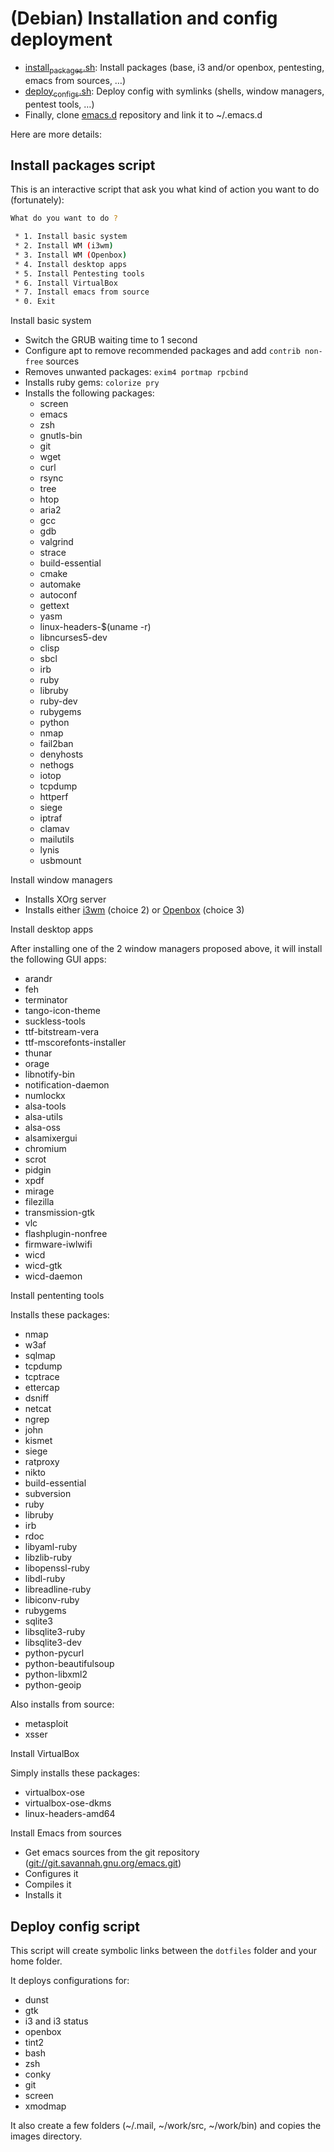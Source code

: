 * (Debian) Installation and config deployment

- [[file:install_packages.sh][install_packages.sh]]: Install packages (base, i3 and/or openbox, pentesting, emacs from sources, ...)
- [[file:deploy_configs.sh][deploy_configs.sh]]: Deploy config with symlinks (shells, window managers, pentest tools, ...)
- Finally, clone [[https://github.com/pierre-lecocq/emacs.d][emacs.d]] repository and link it to ~/.emacs.d

Here are more details:

** Install packages script

This is an interactive script that ask you what kind of action you want to do (fortunately):

#+begin_src sh
What do you want to do ?

 * 1. Install basic system
 * 2. Install WM (i3wm)
 * 3. Install WM (Openbox)
 * 4. Install desktop apps
 * 5. Install Pentesting tools
 * 6. Install VirtualBox
 * 7. Install emacs from source
 * 0. Exit
#+end_src

**** Install basic system

- Switch the GRUB waiting time to 1 second
- Configure apt to remove recommended packages and add =contrib non-free= sources
- Removes unwanted packages: =exim4 portmap rpcbind=
- Installs ruby gems: =colorize pry=
- Installs the following packages:
  - screen
  - emacs
  - zsh
  - gnutls-bin
  - git
  - wget
  - curl
  - rsync
  - tree
  - htop
  - aria2
  - gcc
  - gdb
  - valgrind
  - strace
  - build-essential
  - cmake
  - automake
  - autoconf
  - gettext
  - yasm
  - linux-headers-$(uname -r)
  - libncurses5-dev
  - clisp
  - sbcl
  - irb
  - ruby
  - libruby
  - ruby-dev
  - rubygems
  - python
  - nmap
  - fail2ban
  - denyhosts
  - nethogs
  - iotop
  - tcpdump
  - httperf
  - siege
  - iptraf
  - clamav
  - mailutils
  - lynis
  - usbmount

**** Install window managers

- Installs XOrg server
- Installs either [[https://i3wm.org/][i3wm]] (choice 2) or [[http://openbox.org/wiki/Main_Page][Openbox]] (choice 3)

**** Install desktop apps

After installing one of the 2 window managers proposed above, it will install the following GUI apps:

- arandr
- feh
- terminator
- tango-icon-theme
- suckless-tools
- ttf-bitstream-vera
- ttf-mscorefonts-installer
- thunar
- orage
- libnotify-bin
- notification-daemon
- numlockx
- alsa-tools
- alsa-utils
- alsa-oss
- alsamixergui
- chromium
- scrot
- pidgin
- xpdf
- mirage
- filezilla
- transmission-gtk
- vlc
- flashplugin-nonfree
- firmware-iwlwifi
- wicd
- wicd-gtk
- wicd-daemon

**** Install pententing tools

Installs these packages:

- nmap
- w3af
- sqlmap
- tcpdump
- tcptrace
- ettercap
- dsniff
- netcat
- ngrep
- john
- kismet
- siege
- ratproxy
- nikto
- build-essential
- subversion
- ruby
- libruby
- irb
- rdoc
- libyaml-ruby
- libzlib-ruby
- libopenssl-ruby
- libdl-ruby
- libreadline-ruby
- libiconv-ruby
- rubygems
- sqlite3
- libsqlite3-ruby
- libsqlite3-dev
- python-pycurl
- python-beautifulsoup
- python-libxml2
- python-geoip

Also installs from source:

- metasploit
- xsser

**** Install VirtualBox

Simply installs these packages:

- virtualbox-ose
- virtualbox-ose-dkms
- linux-headers-amd64

**** Install Emacs from sources

- Get emacs sources from the git repository (git://git.savannah.gnu.org/emacs.git)
- Configures it
- Compiles it
- Installs it

** Deploy config script

This script will create symbolic links between the =dotfiles= folder and your home folder.

It deploys configurations for:

- dunst
- gtk
- i3 and i3 status
- openbox
- tint2
- bash
- zsh
- conky
- git
- screen
- xmodmap

It also create a few folders (~/.mail, ~/work/src, ~/work/bin) and copies the images directory.

